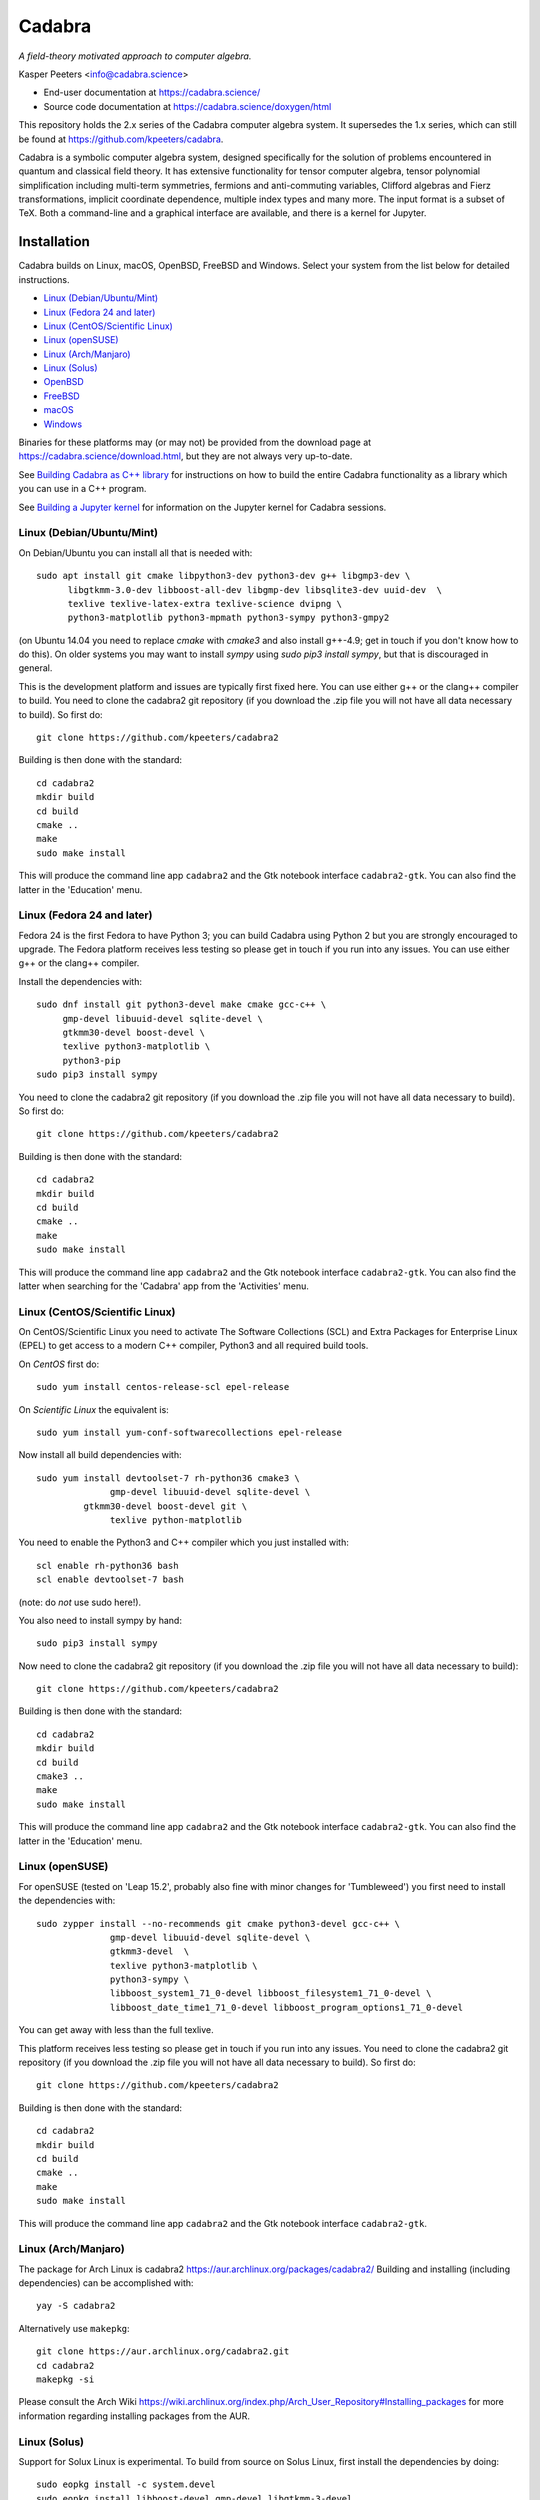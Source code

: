 Cadabra
=======

.. image:: https://joss.theoj.org/papers/10.21105/joss.01118/status.svg
   :target: https://doi.org/10.21105/joss.01118

.. image:: https://zenodo.org/badge/DOI/10.5281/zenodo.2500762.svg
   :target: https://doi.org/10.5281/zenodo.2500762

.. image:: https://github.com/kpeeters/cadabra2/workflows/Linux/badge.svg
   :target: https://github.com/kpeeters/cadabra2/actions?query=workflow%3ALinux

.. image:: https://github.com/kpeeters/cadabra2/workflows/macOS-bigsur/badge.svg
   :target: https://github.com/kpeeters/cadabra2/actions?query=workflow%3AmacOS-bigsur

.. image:: https://github.com/kpeeters/cadabra2/workflows/macOS-monterey/badge.svg
   :target: https://github.com/kpeeters/cadabra2/actions?query=workflow%3AmacOS-monterey

.. image:: https://anaconda.org/conda-forge/cadabra2-jupyter-kernel/badges/version.svg
   :target: https://anaconda.org/conda-forge/cadabra2-jupyter-kernel	    

*A field-theory motivated approach to computer algebra.*

Kasper Peeters <info@cadabra.science>

- End-user documentation at https://cadabra.science/
- Source code documentation at https://cadabra.science/doxygen/html

This repository holds the 2.x series of the Cadabra computer algebra
system. It supersedes the 1.x series, which can still be found at
https://github.com/kpeeters/cadabra.

Cadabra is a symbolic computer algebra system, designed specifically
for the solution of problems encountered in quantum and classical
field theory. It has extensive functionality for tensor computer
algebra, tensor polynomial simplification including multi-term
symmetries, fermions and anti-commuting variables, Clifford algebras
and Fierz transformations, implicit coordinate dependence, multiple
index types and many more. The input format is a subset of TeX. Both a
command-line and a graphical interface are available, and there is a
kernel for Jupyter.


Installation
-------------

Cadabra builds on Linux, macOS, OpenBSD, FreeBSD and Windows. Select
your system from the list below for detailed instructions.

- `Linux (Debian/Ubuntu/Mint)`_
- `Linux (Fedora 24 and later)`_
- `Linux (CentOS/Scientific Linux)`_
- `Linux (openSUSE)`_
- `Linux (Arch/Manjaro)`_
- `Linux (Solus)`_
- `OpenBSD`_
- `FreeBSD`_
- `macOS`_
- `Windows`_

Binaries for these platforms may (or may not) be provided from the
download page at https://cadabra.science/download.html, but they are
not always very up-to-date.

See `Building Cadabra as C++ library`_ for instructions on how to
build the entire Cadabra functionality as a library which you can use
in a C++ program.

See `Building a Jupyter kernel`_ for information on the Jupyter kernel
for Cadabra sessions.


Linux (Debian/Ubuntu/Mint)
~~~~~~~~~~~~~~~~~~~~~~~~~~

On Debian/Ubuntu you can install all that is needed with::

    sudo apt install git cmake libpython3-dev python3-dev g++ libgmp3-dev \
          libgtkmm-3.0-dev libboost-all-dev libgmp-dev libsqlite3-dev uuid-dev  \
          texlive texlive-latex-extra texlive-science dvipng \
          python3-matplotlib python3-mpmath python3-sympy python3-gmpy2

(on Ubuntu 14.04 you need to replace `cmake` with `cmake3` and also
install g++-4.9; get in touch if you don't know how to do this). On
older systems you may want to install `sympy` using `sudo pip3 install
sympy`, but that is discouraged in general.
	 
This is the development platform and issues are typically first fixed
here. You can use either g++ or the clang++ compiler to build. You need to
clone the cadabra2 git repository (if you download the .zip file you
will not have all data necessary to build). So first do::

    git clone https://github.com/kpeeters/cadabra2

Building is then done with the standard::

    cd cadabra2
    mkdir build
    cd build
    cmake ..
    make
    sudo make install

This will produce the command line app ``cadabra2`` and the Gtk
notebook interface ``cadabra2-gtk``. You can also find the latter in
the 'Education' menu.

Linux (Fedora 24 and later)
~~~~~~~~~~~~~~~~~~~~~~~~~~~

Fedora 24 is the first Fedora to have Python 3; you can build Cadabra
using Python 2 but you are strongly encouraged to upgrade. The Fedora
platform receives less testing so please get in touch if you run into
any issues. You can use either g++ or the clang++ compiler.

Install the dependencies with::

    sudo dnf install git python3-devel make cmake gcc-c++ \
         gmp-devel libuuid-devel sqlite-devel \
         gtkmm30-devel boost-devel \
         texlive python3-matplotlib \
         python3-pip
    sudo pip3 install sympy

You need to clone the cadabra2 git repository (if you download the
.zip file you will not have all data necessary to build). So first do::

    git clone https://github.com/kpeeters/cadabra2

Building is then done with the standard::

    cd cadabra2
    mkdir build
    cd build
    cmake ..
    make
    sudo make install

This will produce the command line app ``cadabra2`` and the Gtk
notebook interface ``cadabra2-gtk``. You can also find the latter
when searching for the 'Cadabra' app from the 'Activities' menu.

Linux (CentOS/Scientific Linux)
~~~~~~~~~~~~~~~~~~~~~~~~~~~~~~~~~~~~~~~~~~~~

On CentOS/Scientific Linux you need to activate The Software
Collections (SCL) and Extra Packages for Enterprise Linux (EPEL) to
get access to a modern C++ compiler, Python3 and all required build
tools.

On *CentOS* first do::

    sudo yum install centos-release-scl epel-release

On *Scientific Linux* the equivalent is::

    sudo yum install yum-conf-softwarecollections epel-release
	 
Now install all build dependencies with::
  
    sudo yum install devtoolset-7 rh-python36 cmake3 \
	          gmp-devel libuuid-devel sqlite-devel \
             gtkmm30-devel boost-devel git \
	          texlive python-matplotlib 

You need to enable the Python3 and C++ compiler which you just
installed with::

    scl enable rh-python36 bash					
    scl enable devtoolset-7 bash

(note: do *not* use sudo here!).
	 
You also need to install sympy by hand::

    sudo pip3 install sympy

Now need to clone the cadabra2 git repository (if you download the
.zip file you will not have all data necessary to build)::

    git clone https://github.com/kpeeters/cadabra2

Building is then done with the standard::

    cd cadabra2
    mkdir build
    cd build
    cmake3 .. 
    make
    sudo make install

This will produce the command line app ``cadabra2`` and the Gtk
notebook interface ``cadabra2-gtk``. You can also find the latter in
the 'Education' menu.


Linux (openSUSE)
~~~~~~~~~~~~~~~~

For openSUSE (tested on 'Leap 15.2', probably also fine with minor
changes for 'Tumbleweed') you first need to install the dependencies
with::

    sudo zypper install --no-recommends git cmake python3-devel gcc-c++ \
                  gmp-devel libuuid-devel sqlite-devel \
                  gtkmm3-devel  \
                  texlive python3-matplotlib \
                  python3-sympy \
                  libboost_system1_71_0-devel libboost_filesystem1_71_0-devel \
                  libboost_date_time1_71_0-devel libboost_program_options1_71_0-devel

You can get away with less than the full texlive.

This platform receives less testing so please get in touch if you run
into any issues. You need to clone the cadabra2 git repository (if you
download the .zip file you will not have all data necessary to
build). So first do::

    git clone https://github.com/kpeeters/cadabra2

Building is then done with the standard::

    cd cadabra2
    mkdir build
    cd build
    cmake .. 
    make
    sudo make install

This will produce the command line app ``cadabra2`` and the Gtk
notebook interface ``cadabra2-gtk``. 


Linux (Arch/Manjaro)
~~~~~~~~~~~~~~~~~~~~

The package for Arch Linux is cadabra2
https://aur.archlinux.org/packages/cadabra2/  Building and
installing (including dependencies) can be accomplished with::

    yay -S cadabra2

Alternatively use ``makepkg``::

    git clone https://aur.archlinux.org/cadabra2.git
    cd cadabra2
    makepkg -si

Please consult the Arch Wiki
https://wiki.archlinux.org/index.php/Arch_User_Repository#Installing_packages
for more information regarding installing packages from the AUR.


Linux (Solus)
~~~~~~~~~~~~~

Support for Solux Linux is experimental. To build from source on Solus
Linux, first install the dependencies by doing::

    sudo eopkg install -c system.devel
    sudo eopkg install libboost-devel gmp-devel libgtkmm-3-devel 
    sudo eopkg install sqlite3-devel texlive python3-devel
    sudo eopkg install git cmake make g++

Then configure and build with::

    cd cadabra2
    mkdir build
    cd build
    cmake .. -DCMAKE_INSTALL_PREFIX=/usr
    make
    sudo make install

This installs below ``/usr`` (instead of ``/usr/local`` on other
platforms) because I could not figure out how to make it pick up
libraries there.

Any feedback on these instructions is welcome.


OpenBSD
~~~~~~~

Install the dependencies with::

  pkg_add git cmake boost python-3.6.2 gtk3mm gmp gmpxx texlive_texmf-full py3-sympy

We will build using the default clang-4.0.0 compiler; building with
the alternative g++-4.9.4 leads to trouble when linking against the
libraries added with pkg_add.

Configure and build with::

  cd cadabra2
  mkdir build
  cd build
  cmake -DENABLE_MATHEMATICA=OFF ..
  make
  su
  make install

The command-line version is now available as ``cadabra2`` and the
notebook interface as ``cadabra2-gtk``.

Any feedback on this platform is welcome as this is not our
development platform and testing is done only occasionally.


FreeBSD
~~~~~~~

The recommended way to install Cadabra is through::

  pkg install cadabra2

It is also possible to build and install Cadabra from the port::

  cd /usr/ports/math/cadabra2 && make install clean

The command-line version is now available as ``cadabra2`` and the
notebook interface as ``cadabra2-gtk``.

Any feedback on this platform is welcome as this is not our
development platform.


macOS
~~~~~

Cadabra builds with the standard Apple compiler, on both Intel and
Apple silicon, but you do need a number of packages from Homebrew (see
https://brew.sh). Install the required dependencies with::

    brew install cmake boost gmp python3 
    brew install pkgconfig 
    brew install gtkmm3 adwaita-icon-theme
    pip3 install sympy gmpy2

If the lines above prompt you to install XCode, go ahead and let it do
that.

You also need a TeX installation such as MacTeX,
https://tug.org/mactex/ .  *Any* TeX will do, as long as 'latex' and
'dvipng' are available, so you simply do::

    brew install mactex

Make sure to *install TeX* before attempting to build Cadabra,
otherwise the Cadabra style files will not be installed in the
appropriate place. Make sure 'latex' works from the terminal in which
you will build Cadabra.

You can build against an Anaconda Python installation (in case you
prefer Anaconda over the Homebrew Python); cmake will automatically
pick this up if available.

You need to clone the cadabra2 git repository (if you download the
.zip file you will not have all data necessary to build). So do::

    git clone https://github.com/kpeeters/cadabra2

After that you can build with the standard::

    cd cadabra2
    mkdir build
    cd build
    cmake -DENABLE_MATHEMATICA=OFF ..
    make
    sudo make install

(*note* the `-DENABLE_MATHEMATICA=OFF` in the `cmake` line above; the
Mathematica scalar backend does not yet work on macOS).
  
This will produce the command line app ``cadabra2`` and the Gtk
notebook interface ``cadabra2-gtk``. 

Feedback from macOS users is *very* welcome because this is not the main
development platform.


Windows
~~~~~~~

On Windows the main constraint on the build process is that we want to
link to Anaconda's Python, which has been built with Visual
Studio. The recommended way to build Cadabra is thus to build against
libraries which are all built using Visual Studio as well (if you are
happy to not use Anaconda, you can also build with the excellent MSYS2
system from https://www.msys2.org/). It is practically impossible to
build all dependencies yourself without going crazy, but fortunately
that is not necessary because of the VCPKG library at
https://github.com/Microsoft/vcpkg. This contains all dependencies
(boost, gtkmm, sqlite and various others) in ready-to-use form.

If you do not already have it, first install Visual Studio Community
Edition from https://www.visualstudio.com/downloads/ and install
Anaconda (a 64 bit version!) from https://www.anaconda.com/download/.
You also need a TeX distribution, for instance MiKTeX from
https://miktex.org and of course git from
e.g. https://gitforwindows.org/. You need all four before you can
start building Cadabra.

The instructions below are for building using the Visual Studio 'x64
Native Tools Command Prompt' (not the GUI). First, clone the vcpkg
repository::

    git clone https://github.com/Microsoft/vcpkg

Run the bootstrap script to set things up::

    cd vcpkg
    bootstrap-vcpkg.bat

Install all the dependencies with (this is a *very* slow process, be
warned, it can easily take several hours, but at least it's automatic)::
  
    vcpkg install mpir:x64-windows glibmm:x64-windows sqlite3:x64-windows
    vcpkg install boost-system:x64-windows                   boost-asio:x64-windows                   boost-uuid:x64-windows                   boost-program-options:x64-windows                   boost-signals2:x64-windows boost-property-tree:x64-windows                   boost-date-time:x64-windows                   boost-filesystem:x64-windows boost-ublas:x64-windows
    vcpkg install gtkmm:x64-windows
    vcpkg integrate install

The last line will spit out a CMAKE toolchain path; write it down, you need that shortly.
Now clone the cadabra repository and configure as::

    cd ..
    git clone https://github.com/kpeeters/cadabra2
    cd cadabra2
    mkdir build
    cd build
    cmake -DCMAKE_TOOLCHAIN_FILE=[the path obtained in the last step]
          -DCMAKE_BUILD_TYPE=RelWithDebInfo -DVCPKG_TARGET_TRIPLET=x64-windows -DCMAKE_INSTALL_PREFIX=C:\Cadabra
          -G "Visual Studio 16 2019" -A x64 ..

the latter all on one line, in which you replace the
``CMAKE_TOOLCHAIN_PATH`` with the path produced by the ``vcpkg
integrate install`` step. Do _not_ forget the ``..`` at the very end!
The last line can be adjusted to `-G "Visual Studio 15 2017 Win64"` if you
are on the previous version of Visual Studio. You can ignore warnings
(but not errors) about Boost. You may have to add::

    -DCMAKE_INCLUDE_PATH="C:\Program Files (x86)\Microsoft Visual Studio\2019\Community\VC\Redist\MSVC\14.22.27821"

or a similar path to make cmake pick up `msvc140.dll` and related;
see [https://developercommunity.visualstudio.com/content/problem/618084/cmake-installrequiredsystemlibraries-broken-in-lat.html]
    
Now build Cadabra with::
		
    cmake --build . --config RelWithDebInfo --target install

This will build and then install in ``C:\Cadabra``. The self-tests can be run by
doing::

    ctest

(still fails tensor_monomials, bianchi_identities, paper and young
when in Release build).

Finally, the command-line version of Cadabra can now be started with::

    python C:\Cadabra\bin\cadabra2

and you can start the notebook interface with::

  C:\Cadabra\bin\cadabra2-gtk

It should be possible to simply copy the C:\Cadabra folder to a
different machine and run it there (that is essentially what the
binary installer does).

To create an installer, make sure you have Inno installer
available. Then run, from the `cadabra2/config` directory::

  "C:\Program Files (x86)\Inno Setup 6\ISCC" install_script.iss


Building a Jupyter kernel
-------------------------

As of version 2.3.4 the standard build process (as described above)
also creates a Jupyter kernel, which is written in Python on top of
`ipykernel` (thanks to Fergus Baker). This should work on most
platforms out-of-the-box; you do not need to do anything else. The
Jupyter kernel allows you to use Cadabra notation inside a Jupyter
notebook session.

The distribution also still contains code for the 'old' Jupyter
kernel, which is written in C++ on top of `xeus`. Building this kernel
is more complicated mainly because of this dependency, and there is
not much of an advantage over the Python kernel; it's mainly left in
the tree for future reference, For full instructions on how to build
the old `xeus`-based kernel, see
https://github.com/kpeeters/cadabra2/blob/master/JUPYTER.rst.


Tutorials and other help
------------------------

Please consult https://cadabra.science/ for tutorial-style notebooks
and all other documentation, and https://cadabra.science/doxygen/html/
for doxygen documentation of the current master branch. The latter can
also be generated locally; you will need (on Debian and derivatives)::

    sudo apt-get install doxygen libjs-mathjax  

For any questions, please contact info@cadabra.science .


Building Cadabra as C++ library
-------------------------------

If you want to use the functionality of Cadabra inside your own C++
programs, you can build Cadabra as a shared library. To do this::

    mkdir build
    cmake -DBUILD_AS_CPP_LIBRARY=ON ..
    make
    sudo make install

There is a sample program `simple.cc
<https://github.com/kpeeters/cadabra2/blob/master/c%2B%2Blib/simple.cc>`_
in the `c++lib` directory which shows how to use the Cadabra library.


Special thanks
--------------

Special thanks to José M. Martín-García (for the xPerm
canonicalisation code), James Allen (for writing much of the factoring
code), Dominic Price (for the meld algorithm implementation, many
additions to the notebook interface, the conversion to pybind and the
Windows port), Fergus Baker (for the new Jupyter kernel), Isuru
Fernando (for the Conda packaging), the Software Sustainability
Institute and the Institute of Advanced Study. Thanks to the many
people who have sent me bug reports (keep 'm coming), and thanks to
all of you who use Cadabra, sent feedback or cited the Cadabra
papers.
